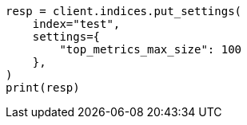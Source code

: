 // This file is autogenerated, DO NOT EDIT
// aggregations/metrics/top-metrics-aggregation.asciidoc:272

[source, python]
----
resp = client.indices.put_settings(
    index="test",
    settings={
        "top_metrics_max_size": 100
    },
)
print(resp)
----
